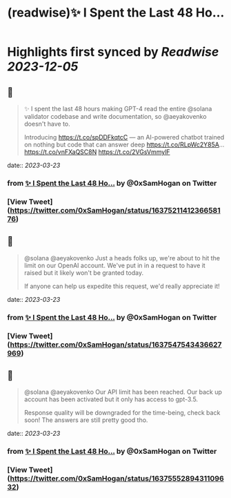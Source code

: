 :PROPERTIES:
:title: (readwise)✨ I Spent the Last 48 Ho...
:END:

:PROPERTIES:
:author: [[0xSamHogan on Twitter]]
:full-title: "✨ I Spent the Last 48 Ho..."
:category: [[tweets]]
:url: https://twitter.com/0xSamHogan/status/1637521141236658176
:image-url: https://pbs.twimg.com/profile_images/1683332392411631616/Nrx6DERr.jpg
:END:

* Highlights first synced by [[Readwise]] [[2023-12-05]]
** 📌
#+BEGIN_QUOTE
✨ I spent the last 48 hours making GPT-4 read the entire @solana validator codebase and write documentation, so @aeyakovenko doesn't have to.

Introducing https://t.co/spDDFkqtcC — an AI-powered chatbot trained on nothing but code that can answer deep https://t.co/RLpWc2Y85A… https://t.co/vnFXaQSC8N https://t.co/2VGsVmmylF 
#+END_QUOTE
    date:: [[2023-03-23]]
*** from _✨ I Spent the Last 48 Ho..._ by @0xSamHogan on Twitter
*** [View Tweet](https://twitter.com/0xSamHogan/status/1637521141236658176)
** 📌
#+BEGIN_QUOTE
@solana @aeyakovenko Just a heads folks up, we're about to hit the limit on our OpenAI account. We've put in in a request to have it raised but it likely won't be granted today.  

If anyone can help us expedite this request, we'd really appreciate it! 
#+END_QUOTE
    date:: [[2023-03-23]]
*** from _✨ I Spent the Last 48 Ho..._ by @0xSamHogan on Twitter
*** [View Tweet](https://twitter.com/0xSamHogan/status/1637547543436627969)
** 📌
#+BEGIN_QUOTE
@solana @aeyakovenko Our API limit has been reached. Our back up account has been activated but it only has access to gpt-3.5. 

Response quality will be downgraded for the time-being, check back soon! The answers are still pretty good tho. 
#+END_QUOTE
    date:: [[2023-03-23]]
*** from _✨ I Spent the Last 48 Ho..._ by @0xSamHogan on Twitter
*** [View Tweet](https://twitter.com/0xSamHogan/status/1637555289431109632)